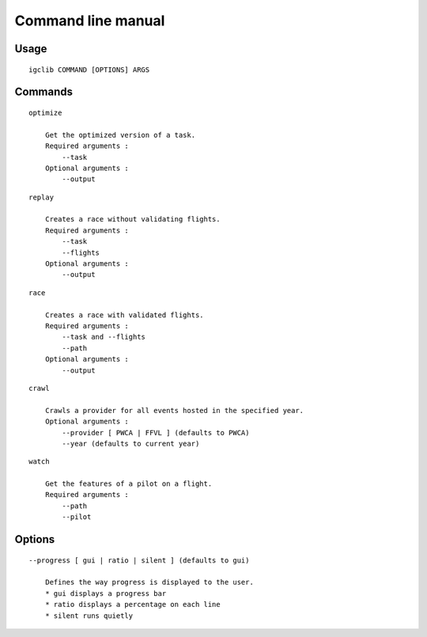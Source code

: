 ###################
Command line manual
###################

.. highlight:: bash

Usage
======

::

    igclib COMMAND [OPTIONS] ARGS


Commands
========

::

    optimize

        Get the optimized version of a task.
        Required arguments :
            --task
        Optional arguments :
            --output

::

    replay

        Creates a race without validating flights.
        Required arguments :
            --task
            --flights
        Optional arguments :
            --output

::

    race

        Creates a race with validated flights.
        Required arguments :
            --task and --flights
            --path
        Optional arguments :
            --output

::

    crawl

        Crawls a provider for all events hosted in the specified year.
        Optional arguments :
            --provider [ PWCA | FFVL ] (defaults to PWCA)
            --year (defaults to current year)

::

    watch

        Get the features of a pilot on a flight.
        Required arguments :
            --path
            --pilot

Options
========

::

    --progress [ gui | ratio | silent ] (defaults to gui)

        Defines the way progress is displayed to the user.
        * gui displays a progress bar
        * ratio displays a percentage on each line
        * silent runs quietly


